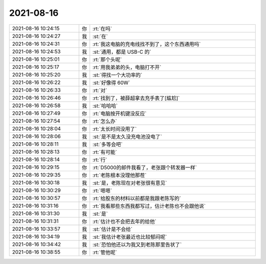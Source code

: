 2021-08-16
-------------

.. list-table::
   :widths: 25, 1, 60

   * - 2021-08-16 10:24:15
     - 你
     - :rt:`在吗`
   * - 2021-08-16 10:24:27
     - 我
     - :st:`在`
   * - 2021-08-16 10:24:31
     - 你
     - :rt:`我这电脑的充电线找不到了，这个东西通用吗`
   * - 2021-08-16 10:24:53
     - 我
     - :st:`通用，都是 USB-C 的`
   * - 2021-08-16 10:25:01
     - 你
     - :rt:`那个头呢`
   * - 2021-08-16 10:25:17
     - 你
     - :rt:`用我弟弟的头，电脑打不开`
   * - 2021-08-16 10:25:20
     - 我
     - :st:`得找一个大功率的`
   * - 2021-08-16 10:26:22
     - 我
     - :st:`好像得 60W`
   * - 2021-08-16 10:26:33
     - 你
     - :rt:`对`
   * - 2021-08-16 10:26:46
     - 你
     - :rt:`找到了，被薛超拿去充手表了[尴尬]`
   * - 2021-08-16 10:26:58
     - 我
     - :st:`哈哈哈`
   * - 2021-08-16 10:27:49
     - 你
     - :rt:`电脑按开机键没反应`
   * - 2021-08-16 10:27:54
     - 你
     - :rt:`怎么办`
   * - 2021-08-16 10:28:04
     - 你
     - :rt:`太长时间没用了`
   * - 2021-08-16 10:28:06
     - 我
     - :st:`是不是太久没充电池没电了`
   * - 2021-08-16 10:28:11
     - 我
     - :st:`多等会吧`
   * - 2021-08-16 10:28:13
     - 你
     - :rt:`有可能`
   * - 2021-08-16 10:28:14
     - 你
     - :rt:`行`
   * - 2021-08-16 10:29:15
     - 你
     - :rt:`D5000的邮件我看了，老张跟个转发器一样`
   * - 2021-08-16 10:29:35
     - 你
     - :rt:`老陈根本没理他那茬`
   * - 2021-08-16 10:30:18
     - 我
     - :st:`是，老陈现在对老张很有意见`
   * - 2021-08-16 10:30:29
     - 你
     - :rt:`嗯嗯`
   * - 2021-08-16 10:30:57
     - 你
     - :rt:`给股东的材料以前都是我跟老陈写的`
   * - 2021-08-16 10:31:16
     - 你
     - :rt:`我看那些东西我都写过，估计老陈也不会跟他说`
   * - 2021-08-16 10:31:30
     - 我
     - :st:`是`
   * - 2021-08-16 10:31:31
     - 你
     - :rt:`估计也不会把去年的给他`
   * - 2021-08-16 10:33:57
     - 我
     - :st:`估计是不会给`
   * - 2021-08-16 10:34:19
     - 我
     - :st:`我估计老张最近也比较郁闷呢`
   * - 2021-08-16 10:34:42
     - 我
     - :st:`恐怕他还以为我又到老陈那里告状了`
   * - 2021-08-16 10:38:55
     - 你
     - :rt:`管他呢`